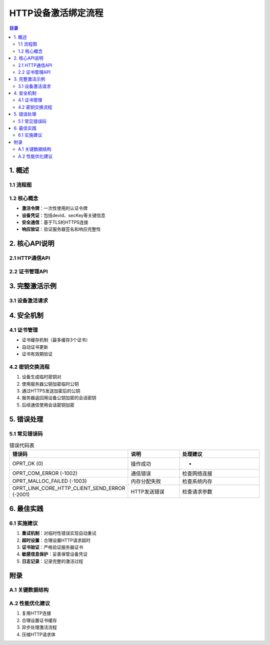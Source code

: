 HTTP设备激活绑定流程
====================

.. contents:: 目录
   :depth: 3

1. 概述
-------

1.1 流程图
~~~~~~~~~

.. graphviz::

   digraph activation_flow {
       rankdir=TB;
       node [shape=box];
       
       设备初始化 -> 获取激活令牌;
       获取激活令牌 -> 发送HTTP激活请求;
       发送HTTP激活请求 -> 验证服务器响应;
       验证服务器响应 -> 保存设备凭证;
       保存设备凭证 -> 完成绑定;
   }

1.2 核心概念
~~~~~~~~~~~
- **激活令牌**：一次性使用的认证令牌
- **设备凭证**：包括devId、secKey等关键信息
- **安全通信**：基于TLS的HTTPS连接
- **响应验证**：验证服务器签名和响应完整性

2. 核心API说明
-------------

2.1 HTTP通信API
~~~~~~~~~~~~~~~

.. code-block:: c
   :caption: tuya_http_client_post_simple 函数定义

   /**
    * @brief 发送HTTP POST请求
    * @param url 请求URL
    * @param body 请求体内容
    * @param headers 请求头数组
    * @param headers_count 请求头数量
    * @param response 响应结构体指针
    * @return 操作结果
    */
   int tuya_http_client_post_simple(
       char *url, 
       char *body,
       http_client_header_t *headers,
       uint8_t headers_count,
       http_client_response_t *response
   );

2.2 证书管理API
~~~~~~~~~~~~~~~

.. code-block:: c
   :caption: tuya_http_cert_load 函数定义

   /**
    * @brief 加载SSL证书
    * @param host 主机名
    * @param port 端口号
    * @param cacert 证书数据指针
    * @param cacert_len 证书长度
    * @return 操作结果
    */
   int tuya_http_cert_load(
       char *host,
       uint16_t port,
       uint8_t **cacert,
       uint16_t *cacert_len
   );

3. 完整激活示例
--------------

3.1 设备激活请求
~~~~~~~~~~~~~~~

.. code-block:: c
   :caption: 设备激活示例代码

   #include "tuya_http.h"
   #include "tuya_register_center.h"

   // 激活请求示例
   int device_activate(const char *token) {
       char url[256] = {0};
       char body[512] = {0};
       http_client_response_t response = {0};
       http_client_header_t headers[] = {
           {"Content-Type", "application/json"},
           {"Authorization", "Bearer your_api_key"}
       };
       
       // 构造激活URL
       snprintf(url, sizeof(url), "https://a1.tuyacn.com/api/device/activate");
       
       // 构造请求体
       snprintf(body, sizeof(body), 
                "{\"token\":\"%s\",\"productKey\":\"your_product_key\",\"uuid\":\"device_uuid\"}", 
                token);
       
       // 发送HTTP请求
       int ret = tuya_http_client_post_simple(url, body, headers, 2, &response);
       if (ret != OPRT_OK) {
           printf("Activation failed: %d\n", ret);
           return ret;
       }
       
       // 处理响应
       if (response.status_code == 200) {
           printf("Activation success! Response: %.*s\n", 
                  response.content_length, response.content);
           // 解析并保存凭证
           tuya_register_center_save(response.content);
       } else {
           printf("Activation failed with status: %d\n", response.status_code);
       }
       
       // 释放资源
       tuya_http_free(&response);
       return OPRT_OK;
   }

4. 安全机制
----------

4.1 证书管理
~~~~~~~~~~~~
- 证书缓存机制（最多缓存3个证书）
- 自动证书更新
- 证书有效期验证

4.2 密钥交换流程
~~~~~~~~~~~~~~~
1. 设备生成临时密钥对
2. 使用服务器公钥加密临时公钥
3. 通过HTTPS发送加密后的公钥
4. 服务器返回用设备公钥加密的会话密钥
5. 后续通信使用会话密钥加密

5. 错误处理
----------

5.1 常见错误码
~~~~~~~~~~~~~

.. list-table:: 错误代码表
   :widths: 20 30 50
   :header-rows: 1

   * - 错误码
     - 说明
     - 处理建议
   * - OPRT_OK (0)
     - 操作成功
     - -
   * - OPRT_COM_ERROR (-1002)
     - 通信错误
     - 检查网络连接
   * - OPRT_MALLOC_FAILED (-1003)
     - 内存分配失败
     - 检查系统内存
   * - OPRT_LINK_CORE_HTTP_CLIENT_SEND_ERROR (-2001)
     - HTTP发送错误
     - 检查请求参数

6. 最佳实践
----------

6.1 实施建议
~~~~~~~~~~~~
1. **重试机制**：对临时性错误实现自动重试
2. **超时设置**：合理设置HTTP请求超时
3. **证书验证**：严格验证服务器证书
4. **敏感信息保护**：妥善保管设备凭证
5. **日志记录**：记录完整的激活过程

附录
----

A.1 关键数据结构
~~~~~~~~~~~~~~~~

.. code-block:: c
   :caption: 关键数据结构定义

   typedef struct {
       char *host;
       uint16_t port;
       uint8_t *cacert;
       uint16_t cacert_len;
       TIME_T timeposix;
   } tuya_cert_cache_t;

   typedef struct {
       uint16_t status_code;
       uint32_t content_length;
       char *content;
       http_client_header_t *headers;
       uint8_t headers_count;
   } http_client_response_t;

A.2 性能优化建议
~~~~~~~~~~~~~~~
1. 复用HTTP连接
2. 合理设置证书缓存
3. 异步处理激活流程
4. 压缩HTTP请求体